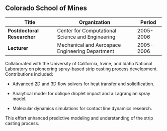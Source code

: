 ** Colorado School of Mines
| Title                     | Organization                                     |    Period |
|---------------------------+--------------------------------------------------+-----------|
| *Postdoctoral Researcher* | Center for Computational Science and Engineering | 2005-2006 |
| *Lecturer*                | Mechanical and Aerospace Engineering Department  | 2005-2006 |

Collaborated with the University of California, Irvine, and Idaho
National Laboratory on pioneering spray-based strip casting process
development. Contributions included:

 - Advanced 2D and 3D flow solvers for heat transfer and
   solidification.

 - Analytical model for oblique droplet impact and a Lagrangian spray
   model.

 - Molecular dynamics simulations for contact line dynamics research.

This effort enhanced predictive modeling and understanding of the
strip casting process.
